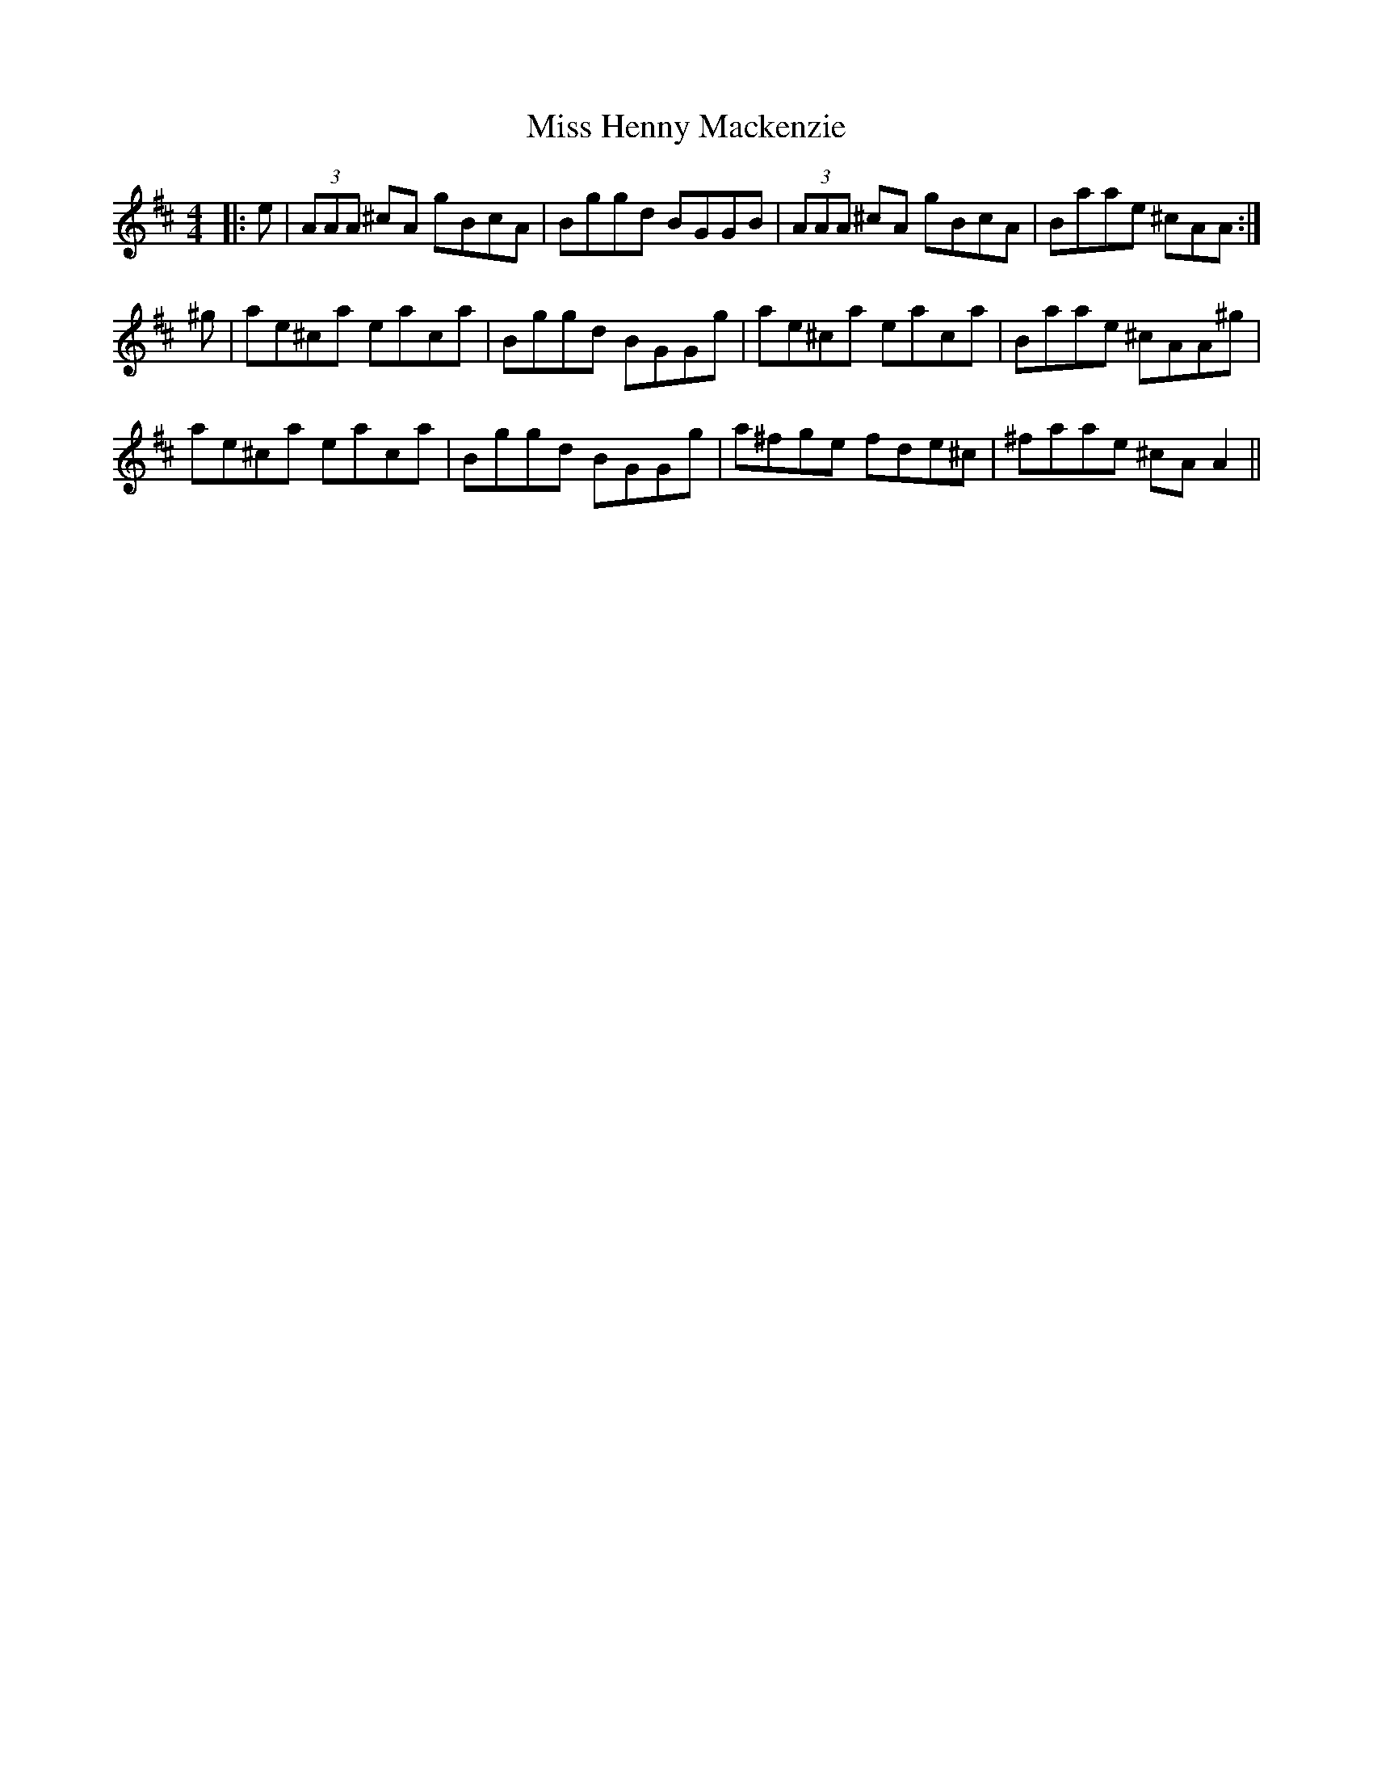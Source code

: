 X: 27050
T: Miss Henny Mackenzie
R: reel
M: 4/4
K: Amixolydian
|:e|(3AAA ^cA gBcA|Bggd BGGB|(3AAA ^cA gBcA|Baae ^cAA:|
^g|ae^ca eaca|Bggd BGGg|ae^ca eaca|Baae ^cAA^g|
ae^ca eaca|Bggd BGGg|a^fge fde^c|^faae ^cA A2||

